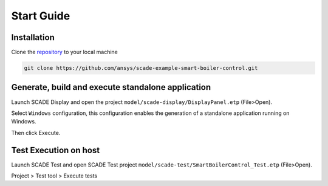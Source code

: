 .. role:: raw-html-m2r(raw)
   :format: html

Start Guide
===========

Installation
------------
Clone the `repository <https://github.com/ansys/scade-example-smart-boiler-control>`_ to your local machine

.. code-block:: bash

    git clone https://github.com/ansys/scade-example-smart-boiler-control.git


Generate, build and execute standalone application
--------------------------------------------------

Launch  SCADE Display and open the project ``model/scade-display/DisplayPanel.etp`` (File>Open).


.. raw:: html

   <p align="center">
     <img src="_static/fileOpenP.png" alt="file open"/>
   </p>


Select ``Windows`` configuration, this configuration enables the generation of a standalone application
running on Windows.


.. raw:: html

   <p align="center">
     <img src="_static/selectConf.png" alt="select conf"/>
   </p>


Then click Execute.


.. raw:: html

   <p align="center">
     <img src="_static/execute.png" alt="execute"/>
   </p>


Test Execution on host
----------------------

Launch SCADE Test and open SCADE Test project ``model/scade-test/SmartBoilerControl_Test.etp`` (File>Open).


.. raw:: html

   <p align="center">
     <img src="_static/fileOpenSCADE.png" alt="file open scade"/>
   </p>


Project > Test tool > Execute tests


.. raw:: html

   <p align="center">
     <img src="_static/executeTests.png" alt="execute tests"/>
   </p>

